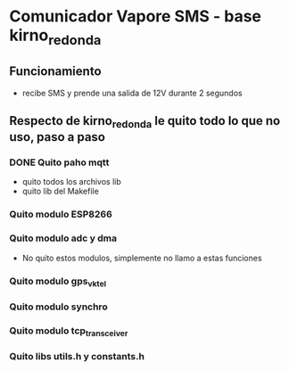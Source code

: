 * Comunicador Vapore SMS - base kirno_redonda
** Funcionamiento
   - recibe SMS y prende una salida de 12V durante 2 segundos

** Respecto de kirno_redonda le quito todo lo que no uso, paso a paso
*** DONE Quito paho mqtt
    CLOSED: [2020-05-21 Thu 12:48]
    - quito todos los archivos lib
    - quito lib del Makefile

*** Quito modulo ESP8266
*** Quito modulo adc y dma
    - No quito estos modulos, simplemente no llamo a estas funciones

*** Quito modulo gps_vktel
*** Quito modulo synchro
*** Quito modulo tcp_transceiver
*** Quito libs utils.h y constants.h

